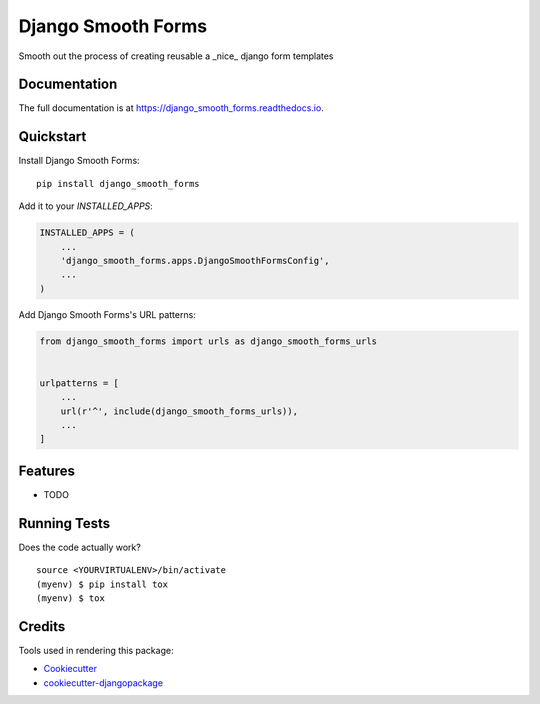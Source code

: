 =============================
Django Smooth Forms
=============================

.. image:: https://badge.fury.io/py/django_smooth_forms.png
    :target: https://badge.fury.io/py/django_smooth_forms

.. image:: https://travis-ci.org/jmichelsen/django_smooth_forms.png?branch=master
    :target: https://travis-ci.org/jmichelsen/django_smooth_forms

Smooth out the process of creating reusable a _nice_ django form templates

Documentation
-------------

The full documentation is at https://django_smooth_forms.readthedocs.io.

Quickstart
----------

Install Django Smooth Forms::

    pip install django_smooth_forms

Add it to your `INSTALLED_APPS`:

.. code-block:: python

    INSTALLED_APPS = (
        ...
        'django_smooth_forms.apps.DjangoSmoothFormsConfig',
        ...
    )

Add Django Smooth Forms's URL patterns:

.. code-block:: python

    from django_smooth_forms import urls as django_smooth_forms_urls


    urlpatterns = [
        ...
        url(r'^', include(django_smooth_forms_urls)),
        ...
    ]

Features
--------

* TODO

Running Tests
-------------

Does the code actually work?

::

    source <YOURVIRTUALENV>/bin/activate
    (myenv) $ pip install tox
    (myenv) $ tox

Credits
-------

Tools used in rendering this package:

*  Cookiecutter_
*  `cookiecutter-djangopackage`_

.. _Cookiecutter: https://github.com/audreyr/cookiecutter
.. _`cookiecutter-djangopackage`: https://github.com/pydanny/cookiecutter-djangopackage
